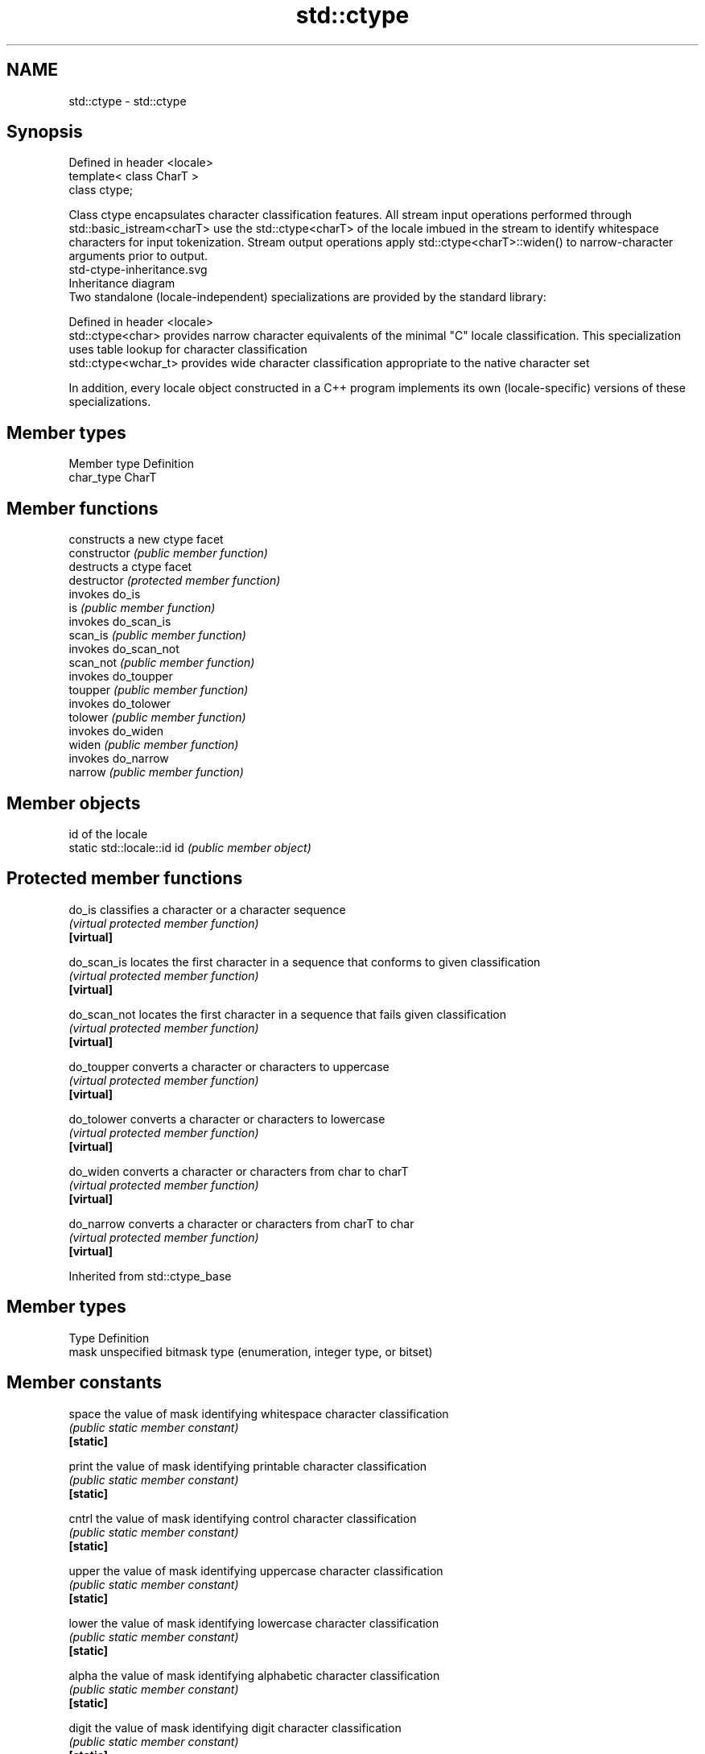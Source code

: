 .TH std::ctype 3 "2020.03.24" "http://cppreference.com" "C++ Standard Libary"
.SH NAME
std::ctype \- std::ctype

.SH Synopsis

  Defined in header <locale>
  template< class CharT >
  class ctype;

  Class ctype encapsulates character classification features. All stream input operations performed through std::basic_istream<charT> use the std::ctype<charT> of the locale imbued in the stream to identify whitespace characters for input tokenization. Stream output operations apply std::ctype<charT>::widen() to narrow-character arguments prior to output.
   std-ctype-inheritance.svg
  Inheritance diagram
  Two standalone (locale-independent) specializations are provided by the standard library:

  Defined in header <locale>
  std::ctype<char>    provides narrow character equivalents of the minimal "C" locale classification. This specialization uses table lookup for character classification
  std::ctype<wchar_t> provides wide character classification appropriate to the native character set

  In addition, every locale object constructed in a C++ program implements its own (locale-specific) versions of these specializations.

.SH Member types


  Member type Definition
  char_type   CharT


.SH Member functions


                constructs a new ctype facet
  constructor   \fI(public member function)\fP
                destructs a ctype facet
  destructor    \fI(protected member function)\fP
                invokes do_is
  is            \fI(public member function)\fP
                invokes do_scan_is
  scan_is       \fI(public member function)\fP
                invokes do_scan_not
  scan_not      \fI(public member function)\fP
                invokes do_toupper
  toupper       \fI(public member function)\fP
                invokes do_tolower
  tolower       \fI(public member function)\fP
                invokes do_widen
  widen         \fI(public member function)\fP
                invokes do_narrow
  narrow        \fI(public member function)\fP


.SH Member objects


                            id of the locale
  static std::locale::id id \fI(public member object)\fP


.SH Protected member functions



  do_is       classifies a character or a character sequence
              \fI(virtual protected member function)\fP
  \fB[virtual]\fP

  do_scan_is  locates the first character in a sequence that conforms to given classification
              \fI(virtual protected member function)\fP
  \fB[virtual]\fP

  do_scan_not locates the first character in a sequence that fails given classification
              \fI(virtual protected member function)\fP
  \fB[virtual]\fP

  do_toupper  converts a character or characters to uppercase
              \fI(virtual protected member function)\fP
  \fB[virtual]\fP

  do_tolower  converts a character or characters to lowercase
              \fI(virtual protected member function)\fP
  \fB[virtual]\fP

  do_widen    converts a character or characters from char to charT
              \fI(virtual protected member function)\fP
  \fB[virtual]\fP

  do_narrow   converts a character or characters from charT to char
              \fI(virtual protected member function)\fP
  \fB[virtual]\fP


  Inherited from std::ctype_base


.SH Member types


  Type Definition
  mask unspecified bitmask type (enumeration, integer type, or bitset)


.SH Member constants



  space            the value of mask identifying whitespace character classification
                   \fI(public static member constant)\fP
  \fB[static]\fP

  print            the value of mask identifying printable character classification
                   \fI(public static member constant)\fP
  \fB[static]\fP

  cntrl            the value of mask identifying control character classification
                   \fI(public static member constant)\fP
  \fB[static]\fP

  upper            the value of mask identifying uppercase character classification
                   \fI(public static member constant)\fP
  \fB[static]\fP

  lower            the value of mask identifying lowercase character classification
                   \fI(public static member constant)\fP
  \fB[static]\fP

  alpha            the value of mask identifying alphabetic character classification
                   \fI(public static member constant)\fP
  \fB[static]\fP

  digit            the value of mask identifying digit character classification
                   \fI(public static member constant)\fP
  \fB[static]\fP

  punct            the value of mask identifying punctuation character classification
                   \fI(public static member constant)\fP
  \fB[static]\fP

  xdigit           the value of mask identifying hexadecimal digit character classification
                   \fI(public static member constant)\fP
  \fB[static]\fP

  blank            the value of mask identifying blank character classification
                   \fI(public static member constant)\fP
  \fB[static]\fP \fI(C++11)\fP

  alnum            alpha | digit
                   \fI(public static member constant)\fP
  \fB[static]\fP

  graph            alnum | punct
                   \fI(public static member constant)\fP
  \fB[static]\fP


.SH Example

  The following example demonstrates modification of a ctype other than ctype<char> to tokenize a CSV file
  
// Run this code

    #include <iostream>
    #include <locale>
    #include <sstream>

    struct csv_whitespace : std::ctype<wchar_t>
    {
        bool do_is(mask m, char_type c) const
        {
            if ((m & space) && c == L' ') {
                return false; // space will NOT be classified as whitespace
            }
            if ((m & space) && c == L',') {
                return true; // comma will be classified as whitespace
            }
            return ctype::do_is(m, c); // leave the rest to the parent class
        }
    };

    int main()
    {
        std::wstring in = L"Column 1,Column 2,Column 3\\n123,456,789";
        std::wstring token;

        std::wcout << "default locale:\\n";
        std::wistringstream s1(in);
        while (s1 >> token) {
            std::wcout << "  " << token << '\\n';
        }

        std::wcout << "locale with modified ctype:\\n";
        std::wistringstream s2(in);
        csv_whitespace* my_ws = new csv_whitespace;
        s2.imbue(std::locale(s2.getloc(), my_ws));
        while (s2 >> token) {
            std::wcout << "  " << token<< '\\n';
        }
    }

.SH Output:

    default locale:
      Column
      1,Column
      2,Column
      3
      123,456,789
    locale with modified ctype:
      Column 1
      Column 2
      Column 3
      123
      456
      789


.SH See also


               specialization of std::ctype for type char
  ctype<char>  \fI(class template specialization)\fP
               defines character classification categories
  ctype_base   \fI(class template)\fP
               creates a ctype facet for the named locale
  ctype_byname \fI(class template)\fP




